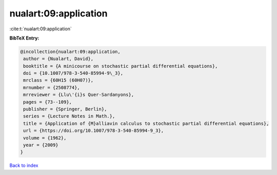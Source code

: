 nualart:09:application
======================

:cite:t:`nualart:09:application`

**BibTeX Entry:**

.. code-block:: bibtex

   @incollection{nualart:09:application,
    author = {Nualart, David},
    booktitle = {A minicourse on stochastic partial differential equations},
    doi = {10.1007/978-3-540-85994-9\_3},
    mrclass = {60H15 (60H07)},
    mrnumber = {2508774},
    mrreviewer = {Llu\'{i}s Quer-Sardanyons},
    pages = {73--109},
    publisher = {Springer, Berlin},
    series = {Lecture Notes in Math.},
    title = {Application of {M}alliavin calculus to stochastic partial differential equations},
    url = {https://doi.org/10.1007/978-3-540-85994-9_3},
    volume = {1962},
    year = {2009}
   }

`Back to index <../By-Cite-Keys.rst>`_
